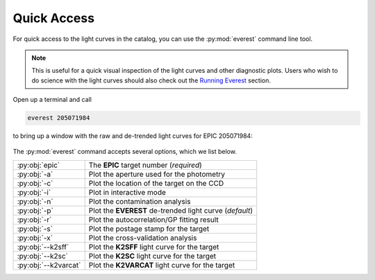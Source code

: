 Quick Access
============

For quick access to the light curves in the catalog,
you can use the :py:mod:`everest` command line tool. 

.. note:: This is useful for a quick visual inspection of the light curves and other \
          diagnostic plots. Users who wish to do science with the light curves should \
          also check out the `Running Everest <running_everest.html>`_ section.

Open up a terminal and call

.. code-block:: bash

   everest 205071984

to bring up a window with the raw and de-trended light curves
for EPIC 205071984:

.. figure:: running_everest1.jpeg
   :width: 600px
   :align: center
   :height: 100px
   :figclass: align-center

The :py:mod:`everest` command accepts several options, which we list below.

====================  =================================================================================
:py:obj:`epic`        The **EPIC** target number (`required`)
:py:obj:`-a`          Plot the aperture used for the photometry
:py:obj:`-c`          Plot the location of the target on the CCD
:py:obj:`-i`          Plot in interactive mode
:py:obj:`-n`          Plot the contamination analysis
:py:obj:`-p`          Plot the **EVEREST** de-trended light curve (`default`)
:py:obj:`-r`          Plot the autocorrelation/GP fitting result
:py:obj:`-s`          Plot the postage stamp for the target  
:py:obj:`-x`          Plot the cross-validation analysis
:py:obj:`--k2sff`     Plot the **K2SFF** light curve for the target
:py:obj:`--k2sc`      Plot the **K2SC** light curve for the target
:py:obj:`--k2varcat`  Plot the **K2VARCAT** light curve for the target
====================  =================================================================================

.. raw:: html

  <script>
    (function(i,s,o,g,r,a,m){i['GoogleAnalyticsObject']=r;i[r]=i[r]||function(){
    (i[r].q=i[r].q||[]).push(arguments)},i[r].l=1*new Date();a=s.createElement(o),
    m=s.getElementsByTagName(o)[0];a.async=1;a.src=g;m.parentNode.insertBefore(a,m)
    })(window,document,'script','https://www.google-analytics.com/analytics.js','ga');

    ga('create', 'UA-47070068-2', 'auto');
    ga('send', 'pageview');
  </script>